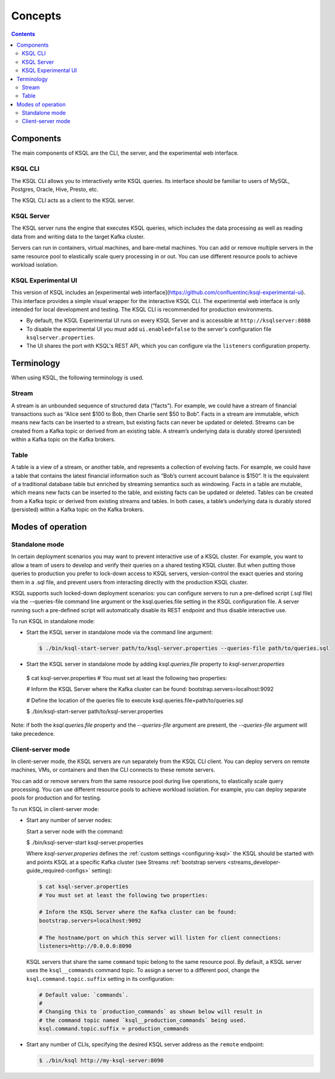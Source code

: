 .. _ksql_concepts:

Concepts
========

.. contents::

==========
Components
==========

The main components of KSQL are the CLI, the server, and the experimental web interface.

KSQL CLI
--------

The KSQL CLI allows you to interactively write KSQL queries. Its
interface should be familiar to users of MySQL, Postgres, Oracle, Hive,
Presto, etc.

The KSQL CLI acts as a client to the KSQL server.

KSQL Server
-----------

The KSQL server runs the engine that executes KSQL queries, which
includes the data processing as well as reading data from and writing
data to the target Kafka cluster.

Servers can run in containers, virtual machines, and bare-metal machines. You can add or remove multiple servers in the
same resource pool to elastically scale query processing in or out. You can use different resource pools to achieve
workload isolation.

KSQL Experimental UI
--------------------
This version of KSQL includes an [experimental web interface](https://github.com/confluentinc/ksql-experimental-ui). This
interface provides a simple visual wrapper for the interactive KSQL CLI. The experimental web interface is only intended
for local development and testing. The KSQL CLI is recommended for production environments.

* By default, the KSQL Experimental UI runs on every KSQL Server and is accessible at ``http://ksqlserver:8080``
* To disable the experimental UI you must add ``ui.enabled=false`` to the server's configuration file ``ksqlserver.properties``.
* The UI shares the port with KSQL's REST API, which you can configure via the ``listeners`` configuration property.

===========
Terminology
===========

When using KSQL, the following terminology is used.

Stream
------

A stream is an unbounded sequence of structured data (“facts”). For
example, we could have a stream of financial transactions such as “Alice
sent $100 to Bob, then Charlie sent $50 to Bob”. Facts in a stream are
immutable, which means new facts can be inserted to a stream, but
existing facts can never be updated or deleted. Streams can be created
from a Kafka topic or derived from an existing table. A stream’s underlying data is durably stored (persisted) within a
Kafka topic on the Kafka brokers.

Table
-----

A table is a view of a stream, or another table, and represents a
collection of evolving facts. For example, we could have a table that
contains the latest financial information such as “Bob’s current account
balance is $150”. It is the equivalent of a traditional database table
but enriched by streaming semantics such as windowing. Facts in a table
are mutable, which means new facts can be inserted to the table, and
existing facts can be updated or deleted. Tables can be created from a
Kafka topic or derived from existing streams and tables. In both cases,
a table’s underlying data is durably stored (persisted) within a Kafka
topic on the Kafka brokers.

.. _modes-of-operation:

==================
Modes of operation
==================

Standalone mode
---------------

In certain deployment scenarios you may want to prevent interactive use of a KSQL cluster.
For example, you want to allow a team of users to develop and verify their queries on a shared testing KSQL cluster.
But when putting those queries to production you prefer to lock-down access to KSQL servers,
version-control the exact queries and storing them in a .sql file, and prevent users from interacting directly with the production KSQL cluster.

KSQL supports such locked-down deployment scenarios: you can configure servers to run a pre-defined script
(.sql file) via the --queries-file command line argument or the ksql.queries.file setting in the KSQL configuration file.
A server running such a pre-defined script will automatically disable its REST endpoint and thus disable interactive use.

To run KSQL in standalone mode:

-  Start the KSQL server in standalone mode via the command line argument:

  .. code:: bash

	$ ./bin/ksql-start-server path/to/ksql-server.properties --queries-file path/to/queries.sql

-  Start the KSQL server in standalone mode by adding `ksql.queries.file` property to `ksql-server.properties`

  .. code:: bash

  $ cat ksql-server.properties
  # You must set at least the following two properties:

  # Inform the KSQL Server where the Kafka cluster can be found:
  bootstrap.servers=localhost:9092

  # Define the location of the queries file to execute
  ksql.queries.file=path/to/queries.sql


  $ ./bin/ksql-start-server path/to/ksql-server.properties

Note: if both the `ksql.queries.file` property and the `--queries-file` argument are present, the
`--queries-file` argument will take precedence.


Client-server mode
------------------

In client-server mode, the KSQL servers are run separately from the KSQL CLI client. You can deploy servers on remote machines,
VMs, or containers and then the CLI connects to these remote servers.

You can add or remove servers from the same resource pool during live operations, to elastically scale query processing. You
can use different resource pools to achieve workload isolation. For example, you can deploy separate pools for production
and for testing.

.. image:: img/client-server.png

To run KSQL in client-server mode:

-  Start any number of server nodes:

   Start a server node with the command:

   .. code:: bash

   $ ./bin/ksql-server-start ksql-server.properties

   Where `ksql-server.properies` defines the :ref:`custom
   settings <configuring-ksql>` the KSQL should be started with and points
   KSQL at a specific Kafka cluster (see Streams :ref:`bootstrap servers <streams_developer-guide_required-configs>` setting):

   .. code:: bash

      $ cat ksql-server.properties
      # You must set at least the following two properties:

      # Inform the KSQL Server where the Kafka cluster can be found:
      bootstrap.servers=localhost:9092

      # The hostname/port on which this server will listen for client connections:
      listeners=http://0.0.0.0:8090

   KSQL servers that share the same ``command`` topic belong to the same resource pool. By default, a KSQL server uses the
   ``ksql__commands`` command topic. To assign a server to a different pool, change the ``ksql.command.topic.suffix`` setting in its configuration:

   .. code:: bash

      # Default value: `commands`.
      #
      # Changing this to `production_commands` as shown below will result in
      # the command topic named `ksql__production_commands` being used.
      ksql.command.topic.suffix = production_commands


-  Start any number of CLIs, specifying the desired KSQL server address
   as the ``remote`` endpoint:

   .. code:: bash

       $ ./bin/ksql http://my-ksql-server:8090

